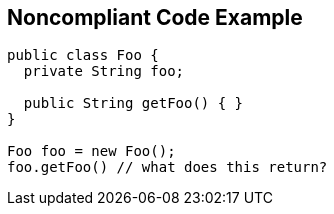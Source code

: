 == Noncompliant Code Example

[source,text]
----
public class Foo { 
  private String foo; 

  public String getFoo() { } 
} 

Foo foo = new Foo(); 
foo.getFoo() // what does this return? 
----

